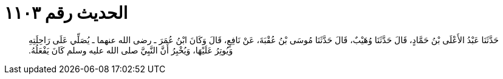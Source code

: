 
= الحديث رقم ١١٠٣

[quote.hadith]
حَدَّثَنَا عَبْدُ الأَعْلَى بْنُ حَمَّادٍ، قَالَ حَدَّثَنَا وُهَيْبٌ، قَالَ حَدَّثَنَا مُوسَى بْنُ عُقْبَةَ، عَنْ نَافِعٍ، قَالَ وَكَانَ ابْنُ عُمَرَ ـ رضى الله عنهما ـ يُصَلِّي عَلَى رَاحِلَتِهِ وَيُوتِرُ عَلَيْهَا، وَيُخْبِرُ أَنَّ النَّبِيَّ صلى الله عليه وسلم كَانَ يَفْعَلُهُ‏.‏